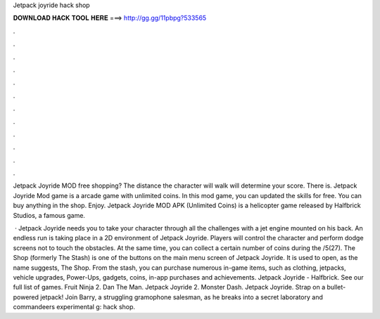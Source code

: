Jetpack joyride hack shop



𝐃𝐎𝐖𝐍𝐋𝐎𝐀𝐃 𝐇𝐀𝐂𝐊 𝐓𝐎𝐎𝐋 𝐇𝐄𝐑𝐄 ===> http://gg.gg/11pbpg?533565



.



.



.



.



.



.



.



.



.



.



.



.

Jetpack Joyride MOD free shopping? The distance the character will walk will determine your score. There is. Jetpack Joyride Mod game is a arcade game with unlimited coins. In this mod game, you can updated the skills for free. You can buy anything in the shop. Enjoy. Jetpack Joyride MOD APK (Unlimited Coins) is a helicopter game released by Halfbrick Studios, a famous game.

 · Jetpack Joyride needs you to take your character through all the challenges with a jet engine mounted on his back. An endless run is taking place in a 2D environment of Jetpack Joyride. Players will control the character and perform dodge screens not to touch the obstacles. At the same time, you can collect a certain number of coins during the /5(27). The Shop (formerly The Stash) is one of the buttons on the main menu screen of Jetpack Joyride. It is used to open, as the name suggests, The Shop. From the stash, you can purchase numerous in-game items, such as clothing, jetpacks, vehicle upgrades, Power-Ups, gadgets, coins, in-app purchases and achievements. Jetpack Joyride - Halfbrick. See our full list of games. Fruit Ninja 2. Dan The Man. Jetpack Joyride 2. Monster Dash. Jetpack Joyride. Strap on a bullet-powered jetpack! Join Barry, a struggling gramophone salesman, as he breaks into a secret laboratory and commandeers experimental g: hack shop.
